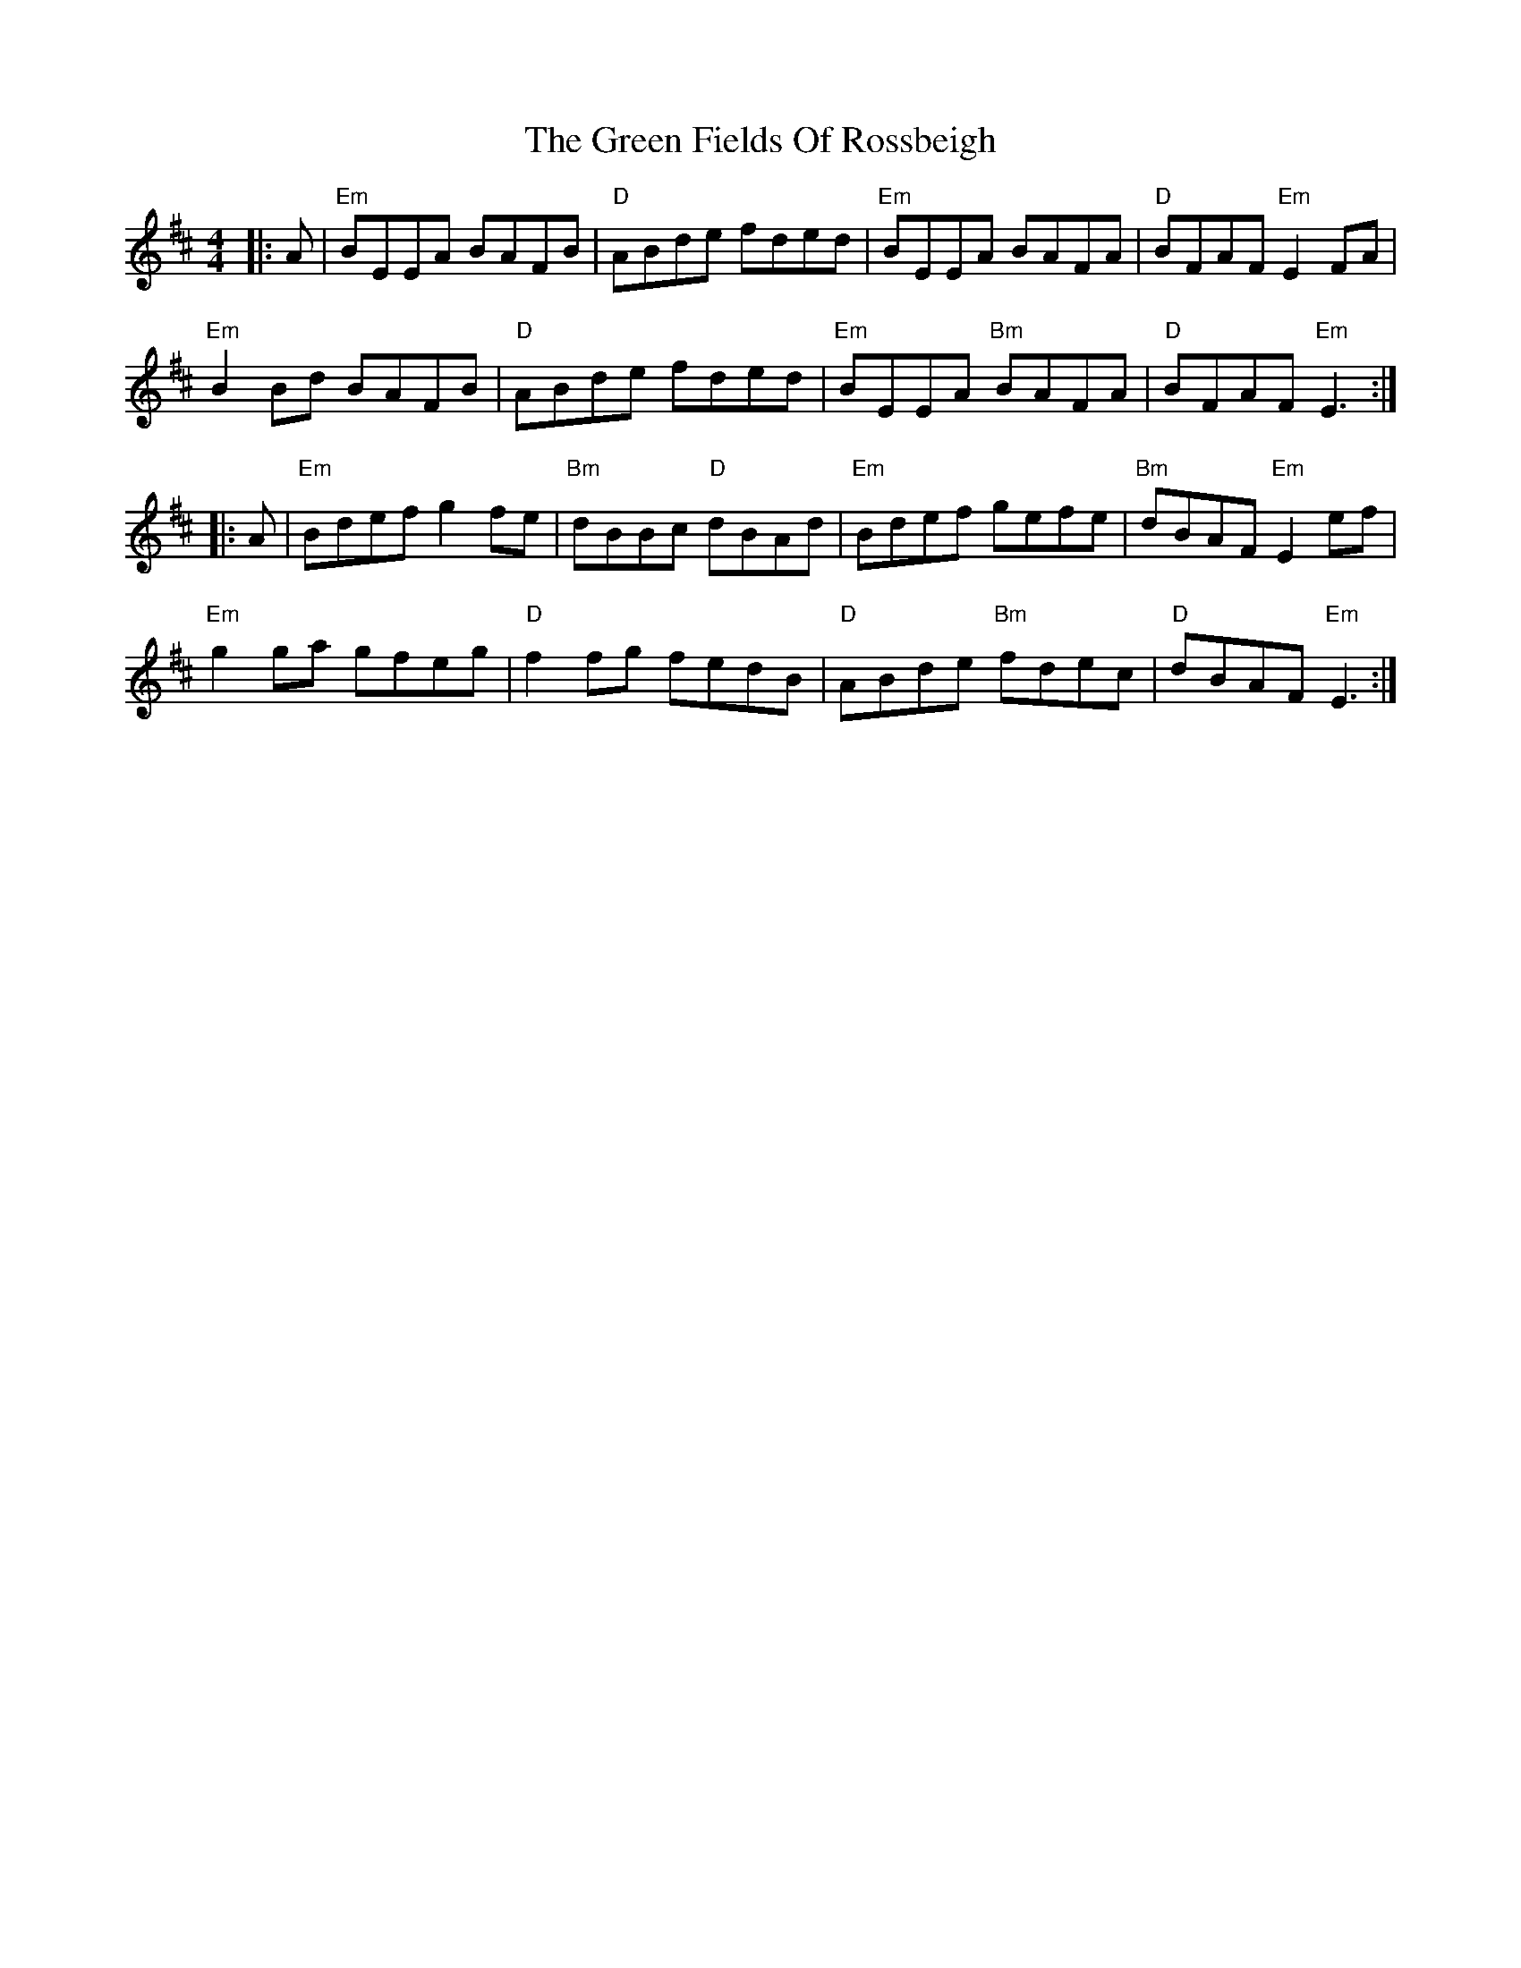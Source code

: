 X: 16081
T: Green Fields Of Rossbeigh, The
R: reel
M: 4/4
K: Edorian
|:A|"Em"BEEA BAFB|"D"ABde fded|"Em"BEEA BAFA|"D"BFAF "Em"E2FA|
"Em"B2Bd BAFB|"D"ABde fded|"Em"BEEA "Bm"BAFA|"D"BFAF "Em"E3:|
|:A|"Em"Bdef g2fe|"Bm"dBBc "D"dBAd|"Em"Bdef gefe|"Bm"dBAF "Em"E2ef|
"Em"g2ga gfeg|"D"f2fg fedB|"D"ABde "Bm"fdec|"D"dBAF "Em"E3:|

